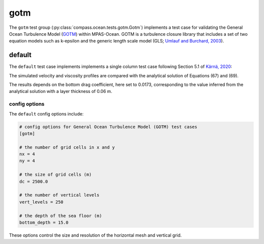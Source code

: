 .. _ocean_gotm:

gotm
====

The ``gotm`` test group (:py:class:`compass.ocean.tests.gotm.Gotm`)
implements a test case for validating the General Ocean Turbulence Model
(`GOTM <https://gotm.net/portfolio/>`_) within MPAS-Ocean.
GOTM is a turbulence closure library that includes a set of two equation models
such as k-epsilon and the generic length scale model (GLS;
`Umlauf and Burchard, 2003 <https://doi.org/10.1357/002224003322005087>`_).

.. _ocean_gotm_default:

default
-------

The ``default`` test case implements implements a
single column test case following Section 5.1 of
`Kärnä, 2020 <https://doi.org/10.1016/j.ocemod.2020.101619>`_:

.. image:: images/gotm_eqns.png
   :width: 691 px
   :align: center

The simulated velocity and viscosity profiles are compared with the analytical
solution of Equations (67) and (69).

The results depends on the bottom drag coefficient, here set to 0.0173,
corresponding to the value inferred from the analytical solution with a layer
thickness of 0.06 m.

.. image:: images/gotm_vel.png
   :width: 500 px
   :align: center

.. image:: images/gotm_visc.png
   :width: 500 px
   :align: center

config options
~~~~~~~~~~~~~~

The ``default`` config options include:

.. code-block:: cfg

    # config options for General Ocean Turbulence Model (GOTM) test cases
    [gotm]

    # the number of grid cells in x and y
    nx = 4
    ny = 4

    # the size of grid cells (m)
    dc = 2500.0

    # the number of vertical levels
    vert_levels = 250

    # the depth of the sea floor (m)
    bottom_depth = 15.0


These options control the size and resolution of the horizontal mesh and
vertical grid.

